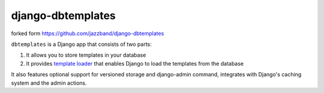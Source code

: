 django-dbtemplates
==================

forked form https://github.com/jazzband/django-dbtemplates


``dbtemplates`` is a Django app that consists of two parts:

1. It allows you to store templates in your database
2. It provides `template loader`_ that enables Django to load the
   templates from the database

It also features optional support for versioned storage and django-admin
command, integrates with Django's caching system and the admin actions.

.. _template loader: http://docs.djangoproject.com/en/dev/ref/templates/api/#loader-types
